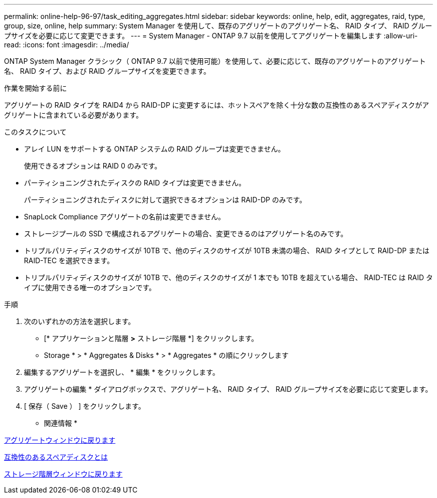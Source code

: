 ---
permalink: online-help-96-97/task_editing_aggregates.html 
sidebar: sidebar 
keywords: online, help, edit, aggregates, raid, type, group, size, online, help 
summary: System Manager を使用して、既存のアグリゲートのアグリゲート名、 RAID タイプ、 RAID グループサイズを必要に応じて変更できます。 
---
= System Manager - ONTAP 9.7 以前を使用してアグリゲートを編集します
:allow-uri-read: 
:icons: font
:imagesdir: ../media/


[role="lead"]
ONTAP System Manager クラシック（ ONTAP 9.7 以前で使用可能）を使用して、必要に応じて、既存のアグリゲートのアグリゲート名、 RAID タイプ、および RAID グループサイズを変更できます。

.作業を開始する前に
アグリゲートの RAID タイプを RAID4 から RAID-DP に変更するには、ホットスペアを除く十分な数の互換性のあるスペアディスクがアグリゲートに含まれている必要があります。

.このタスクについて
* アレイ LUN をサポートする ONTAP システムの RAID グループは変更できません。
+
使用できるオプションは RAID 0 のみです。

* パーティショニングされたディスクの RAID タイプは変更できません。
+
パーティショニングされたディスクに対して選択できるオプションは RAID-DP のみです。

* SnapLock Compliance アグリゲートの名前は変更できません。
* ストレージプールの SSD で構成されるアグリゲートの場合、変更できるのはアグリゲート名のみです。
* トリプルパリティディスクのサイズが 10TB で、他のディスクのサイズが 10TB 未満の場合、 RAID タイプとして RAID-DP または RAID-TEC を選択できます。
* トリプルパリティディスクのサイズが 10TB で、他のディスクのサイズが 1 本でも 10TB を超えている場合、 RAID-TEC は RAID タイプに使用できる唯一のオプションです。


.手順
. 次のいずれかの方法を選択します。
+
** [* アプリケーションと階層 *>* ストレージ階層 *] をクリックします。
** Storage * > * Aggregates & Disks * > * Aggregates * の順にクリックします


. 編集するアグリゲートを選択し、 * 編集 * をクリックします。
. アグリゲートの編集 * ダイアログボックスで、アグリゲート名、 RAID タイプ、 RAID グループサイズを必要に応じて変更します。
. [ 保存（ Save ） ] をクリックします。


* 関連情報 *

xref:reference_aggregates_window.adoc[アグリゲートウィンドウに戻ります]

xref:concept_what_compatible_spare_disks_are.adoc[互換性のあるスペアディスクとは]

xref:reference_storage_tiers_window.adoc[ストレージ階層ウィンドウに戻ります]
